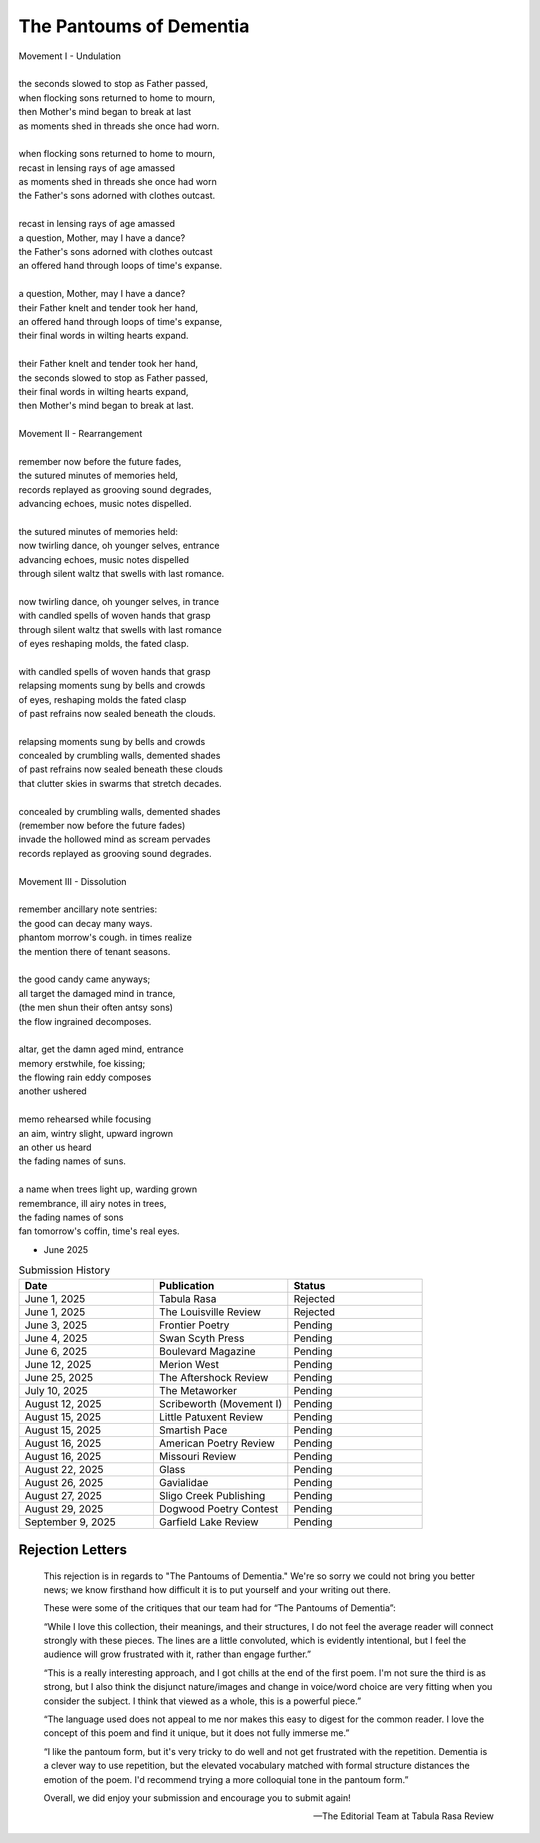 ------------------------
The Pantoums of Dementia
------------------------

| Movement I - Undulation
|
| the seconds slowed to stop as Father passed,
| when flocking sons returned to home to mourn,
| then Mother's mind began to break at last  
| as moments shed in threads she once had worn. 
| 
| when flocking sons returned to home to mourn, 
| recast in lensing rays of age amassed 
| as moments shed in threads she once had worn
| the Father's sons adorned with clothes outcast. 
|
| recast in lensing rays of age amassed 
| a question, Mother, may I have a dance? 
| the Father's sons adorned with clothes outcast
| an offered hand through loops of time's expanse.
| 
| a question, Mother, may I have a dance? 
| their Father knelt and tender took her hand,
| an offered hand through loops of time's expanse,
| their final words in wilting hearts expand.
|
| their Father knelt and tender took her hand,
| the seconds slowed to stop as Father passed,
| their final words in wilting hearts expand, 
| then Mother's mind began to break at last. 
|
| Movement II - Rearrangement
|
| remember now before the future fades, 
| the sutured minutes of memories held,
| records replayed as grooving sound degrades,
| advancing echoes, music notes dispelled. 
| 
| the sutured minutes of memories held:
| now twirling dance, oh younger selves, entrance
| advancing echoes, music notes dispelled
| through silent waltz that swells with last romance. 
|
| now twirling dance, oh younger selves, in trance
| with candled spells of woven hands that grasp
| through silent waltz that swells with last romance
| of eyes reshaping molds, the fated clasp. 
| 
| with candled spells of woven hands that grasp
| relapsing moments sung by bells and crowds
| of eyes, reshaping molds the fated clasp 
| of past refrains now sealed beneath the clouds. 
|
| relapsing moments sung by bells and crowds
| concealed by crumbling walls, demented shades
| of past refrains now sealed beneath these clouds
| that clutter skies in swarms that stretch decades.
|
| concealed by crumbling walls, demented shades
| (remember now before the future fades)
| invade the hollowed mind as scream pervades
| records replayed as grooving sound degrades.
|
| Movement III - Dissolution
|
| remember ancillary note sentries:
| the good can decay many ways.
| phantom morrow's cough. in times realize
| the mention there of tenant seasons.
|
| the good candy came anyways;
| all target the damaged mind in trance,
| (the men shun their often antsy sons)
| the flow ingrained decomposes.
|
| altar, get the damn aged mind, entrance
| memory erstwhile, foe kissing;
| the flowing rain eddy composes
| another ushered 
|
| memo rehearsed while focusing
| an aim, wintry slight, upward ingrown
| an other us heard 
| the fading names of suns.
|
| a name when trees light up, warding grown
| remembrance, ill airy notes in trees,
| the fading names of sons
| fan tomorrow's coffin, time's real eyes.

- June 2025

.. list-table:: Submission History
  :widths: 15 15 15
  :header-rows: 1

  * - Date
    - Publication
    - Status
  * - June 1, 2025
    - Tabula Rasa
    - Rejected
  * - June 1, 2025
    - The Louisville Review
    - Rejected
  * - June 3, 2025
    - Frontier Poetry
    - Pending
  * - June 4, 2025
    - Swan Scyth Press
    - Pending
  * - June 6, 2025
    - Boulevard Magazine
    - Pending
  * - June 12, 2025
    - Merion West
    - Pending  
  * - June 25, 2025
    - The Aftershock Review
    - Pending
  * - July 10, 2025
    - The Metaworker
    - Pending
  * - August 12, 2025
    - Scribeworth (Movement I)
    - Pending
  * - August 15, 2025
    - Little Patuxent Review
    - Pending
  * - August 15, 2025
    - Smartish Pace
    - Pending
  * - August 16, 2025
    - American Poetry Review
    - Pending
  * - August 16, 2025
    - Missouri Review
    - Pending
  * - August 22, 2025
    - Glass
    - Pending
  * - August 26, 2025
    - Gavialidae
    - Pending
  * - August 27, 2025
    - Sligo Creek Publishing
    - Pending
  * - August 29, 2025
    - Dogwood Poetry Contest
    - Pending
  * - September 9, 2025
    - Garfield Lake Review
    - Pending
    
Rejection Letters 
-----------------

.. epigraph::

  This rejection is in regards to "The Pantoums of Dementia." We're so sorry we could not bring you better news; we know firsthand how difficult it is to put yourself and your writing out there.

  These were some of the critiques that our team had for “The Pantoums of Dementia”:

  “While I love this collection, their meanings, and their structures, I do not feel the average reader will connect strongly with these pieces. The lines are a little convoluted, which is evidently intentional, but I feel the audience will grow frustrated with it, rather than engage further.”

  “This is a really interesting approach, and I got chills at the end of the first poem. I'm not sure the third is as strong, but I also think the disjunct nature/images and change in voice/word choice are very fitting when you consider the subject. I think that viewed as a whole, this is a powerful piece.”

  “The language used does not appeal to me nor makes this easy to digest for the common reader. I love the concept of this poem and find it unique, but it does not fully immerse me.”

  “I like the pantoum form, but it's very tricky to do well and not get frustrated with the repetition. Dementia is a clever way to use repetition, but the elevated vocabulary matched with formal structure distances the emotion of the poem. I'd recommend trying a more colloquial tone in the pantoum form.”

  Overall, we did enjoy your submission and encourage you to submit again!

  -- The Editorial Team at Tabula Rasa Review
